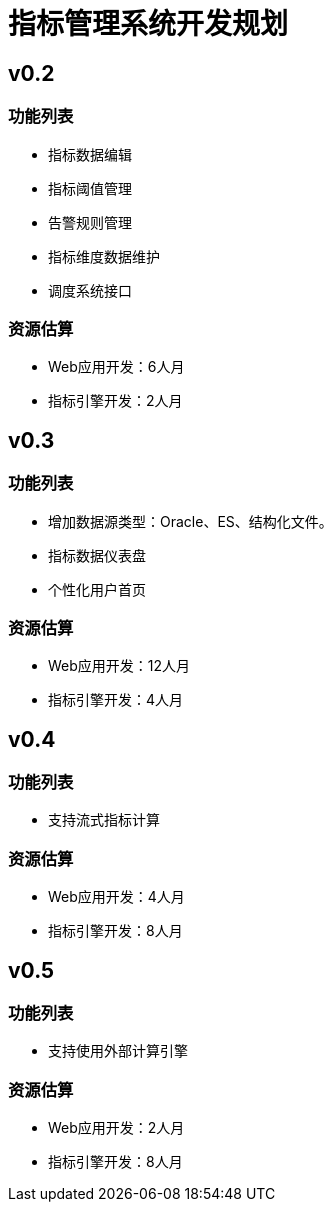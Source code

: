 = 指标管理系统开发规划

== v0.2

=== 功能列表
* 指标数据编辑
* 指标阈值管理
* 告警规则管理
* 指标维度数据维护
* 调度系统接口

=== 资源估算
* Web应用开发：6人月
* 指标引擎开发：2人月


== v0.3

=== 功能列表
* 增加数据源类型：Oracle、ES、结构化文件。
* 指标数据仪表盘
* 个性化用户首页

=== 资源估算
* Web应用开发：12人月
* 指标引擎开发：4人月


== v0.4

=== 功能列表
* 支持流式指标计算

=== 资源估算
* Web应用开发：4人月
* 指标引擎开发：8人月

== v0.5

=== 功能列表
* 支持使用外部计算引擎

=== 资源估算
* Web应用开发：2人月
* 指标引擎开发：8人月
